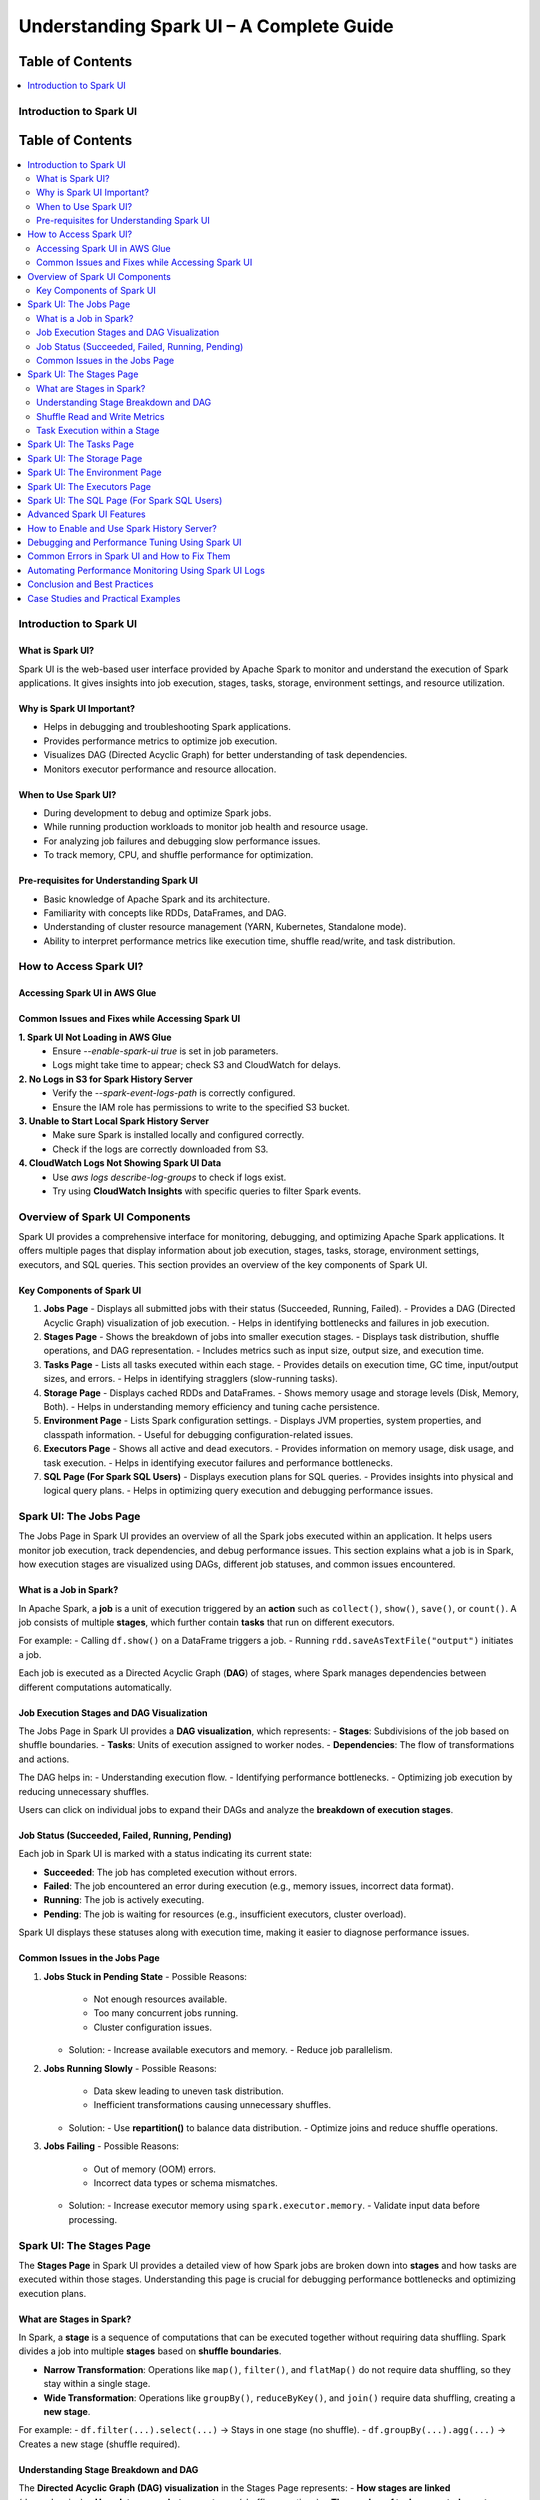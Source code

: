 

-----------------------------------------------------------------
Understanding Spark UI – A Complete Guide
-----------------------------------------------------------------

.. _table_of_contents:

===============================
Table of Contents
===============================

.. contents::
   :depth: 2
   :local:
   :backlinks: top

Introduction to Spark UI
========================
.. _table_of_contents:

===============================
Table of Contents
===============================

.. contents::
   :depth: 2
   :local:
   :backlinks: top

Introduction to Spark UI
========================

What is Spark UI?
-----------------
Spark UI is the web-based user interface provided by Apache Spark to monitor and understand the execution of Spark applications. It gives insights into job execution, stages, tasks, storage, environment settings, and resource utilization.

Why is Spark UI Important?
--------------------------
- Helps in debugging and troubleshooting Spark applications.
- Provides performance metrics to optimize job execution.
- Visualizes DAG (Directed Acyclic Graph) for better understanding of task dependencies.
- Monitors executor performance and resource allocation.

When to Use Spark UI?
---------------------
- During development to debug and optimize Spark jobs.
- While running production workloads to monitor job health and resource usage.
- For analyzing job failures and debugging slow performance issues.
- To track memory, CPU, and shuffle performance for optimization.

Pre-requisites for Understanding Spark UI
-----------------------------------------
- Basic knowledge of Apache Spark and its architecture.
- Familiarity with concepts like RDDs, DataFrames, and DAG.
- Understanding of cluster resource management (YARN, Kubernetes, Standalone mode).
- Ability to interpret performance metrics like execution time, shuffle read/write, and task distribution.

How to Access Spark UI?
========================


Accessing Spark UI in AWS Glue
------------------------------

Common Issues and Fixes while Accessing Spark UI
------------------------------------------------

**1. Spark UI Not Loading in AWS Glue**  
   - Ensure `--enable-spark-ui true` is set in job parameters.
   - Logs might take time to appear; check S3 and CloudWatch for delays.

**2. No Logs in S3 for Spark History Server**  
   - Verify the `--spark-event-logs-path` is correctly configured.
   - Ensure the IAM role has permissions to write to the specified S3 bucket.

**3. Unable to Start Local Spark History Server**  
   - Make sure Spark is installed locally and configured correctly.
   - Check if the logs are correctly downloaded from S3.

**4. CloudWatch Logs Not Showing Spark UI Data**  
   - Use `aws logs describe-log-groups` to check if logs exist.
   - Try using **CloudWatch Insights** with specific queries to filter Spark events.

Overview of Spark UI Components
================================
Spark UI provides a comprehensive interface for monitoring, debugging, and optimizing Apache Spark applications. It offers multiple pages that display information about job execution, stages, tasks, storage, environment settings, executors, and SQL queries. This section provides an overview of the key components of Spark UI.

Key Components of Spark UI
--------------------------

1. **Jobs Page**
   - Displays all submitted jobs with their status (Succeeded, Running, Failed).
   - Provides a DAG (Directed Acyclic Graph) visualization of job execution.
   - Helps in identifying bottlenecks and failures in job execution.

2. **Stages Page**
   - Shows the breakdown of jobs into smaller execution stages.
   - Displays task distribution, shuffle operations, and DAG representation.
   - Includes metrics such as input size, output size, and execution time.

3. **Tasks Page**
   - Lists all tasks executed within each stage.
   - Provides details on execution time, GC time, input/output sizes, and errors.
   - Helps in identifying stragglers (slow-running tasks).

4. **Storage Page**
   - Displays cached RDDs and DataFrames.
   - Shows memory usage and storage levels (Disk, Memory, Both).
   - Helps in understanding memory efficiency and tuning cache persistence.

5. **Environment Page**
   - Lists Spark configuration settings.
   - Displays JVM properties, system properties, and classpath information.
   - Useful for debugging configuration-related issues.

6. **Executors Page**
   - Shows all active and dead executors.
   - Provides information on memory usage, disk usage, and task execution.
   - Helps in identifying executor failures and performance bottlenecks.

7. **SQL Page (For Spark SQL Users)**
   - Displays execution plans for SQL queries.
   - Provides insights into physical and logical query plans.
   - Helps in optimizing query execution and debugging performance issues.


Spark UI: The Jobs Page
========================

The Jobs Page in Spark UI provides an overview of all the Spark jobs executed within an application. It helps users monitor job execution, track dependencies, and debug performance issues. This section explains what a job is in Spark, how execution stages are visualized using DAGs, different job statuses, and common issues encountered.

What is a Job in Spark?
-----------------------

In Apache Spark, a **job** is a unit of execution triggered by an **action** such as ``collect()``, ``show()``, ``save()``, or ``count()``. A job consists of multiple **stages**, which further contain **tasks** that run on different executors.

For example:
- Calling ``df.show()`` on a DataFrame triggers a job.
- Running ``rdd.saveAsTextFile("output")`` initiates a job.

Each job is executed as a Directed Acyclic Graph (**DAG**) of stages, where Spark manages dependencies between different computations automatically.

Job Execution Stages and DAG Visualization
------------------------------------------

The Jobs Page in Spark UI provides a **DAG visualization**, which represents:
- **Stages**: Subdivisions of the job based on shuffle boundaries.
- **Tasks**: Units of execution assigned to worker nodes.
- **Dependencies**: The flow of transformations and actions.

The DAG helps in:
- Understanding execution flow.
- Identifying performance bottlenecks.
- Optimizing job execution by reducing unnecessary shuffles.

Users can click on individual jobs to expand their DAGs and analyze the **breakdown of execution stages**.

Job Status (Succeeded, Failed, Running, Pending)
------------------------------------------------

Each job in Spark UI is marked with a status indicating its current state:

- **Succeeded**: The job has completed execution without errors.
- **Failed**: The job encountered an error during execution (e.g., memory issues, incorrect data format).
- **Running**: The job is actively executing.
- **Pending**: The job is waiting for resources (e.g., insufficient executors, cluster overload).

Spark UI displays these statuses along with execution time, making it easier to diagnose performance issues.

Common Issues in the Jobs Page
------------------------------

1. **Jobs Stuck in Pending State**
   - Possible Reasons:
     - Not enough resources available.
     - Too many concurrent jobs running.
     - Cluster configuration issues.
   - Solution:
     - Increase available executors and memory.
     - Reduce job parallelism.

2. **Jobs Running Slowly**
   - Possible Reasons:
     - Data skew leading to uneven task distribution.
     - Inefficient transformations causing unnecessary shuffles.
   - Solution:
     - Use **repartition()** to balance data distribution.
     - Optimize joins and reduce shuffle operations.

3. **Jobs Failing**
   - Possible Reasons:
     - Out of memory (OOM) errors.
     - Incorrect data types or schema mismatches.
   - Solution:
     - Increase executor memory using ``spark.executor.memory``.
     - Validate input data before processing.

Spark UI: The Stages Page
=========================

The **Stages Page** in Spark UI provides a detailed view of how Spark jobs are broken down into **stages** and how tasks are executed within those stages. Understanding this page is crucial for debugging performance bottlenecks and optimizing execution plans.

What are Stages in Spark?
-------------------------

In Spark, a **stage** is a sequence of computations that can be executed together without requiring data shuffling. Spark divides a job into multiple **stages** based on **shuffle boundaries**.

- **Narrow Transformation**: Operations like ``map()``, ``filter()``, and ``flatMap()`` do not require data shuffling, so they stay within a single stage.
- **Wide Transformation**: Operations like ``groupBy()``, ``reduceByKey()``, and ``join()`` require data shuffling, creating a **new stage**.

For example:
- ``df.filter(...).select(...)`` → Stays in one stage (no shuffle).
- ``df.groupBy(...).agg(...)`` → Creates a new stage (shuffle required).

Understanding Stage Breakdown and DAG
-------------------------------------

The **Directed Acyclic Graph (DAG) visualization** in the Stages Page represents:
- **How stages are linked** (dependencies).
- **How data moves between stages** (shuffle operations).
- **The number of tasks executed per stage**.

Each stage consists of multiple **tasks**, and Spark UI allows users to analyze:
- Execution time of each stage.
- Task failures or stragglers.
- Shuffle dependencies and data flow.

Shuffle Read and Write Metrics
------------------------------

The **Stages Page** provides **Shuffle Read and Write Metrics**, which help in understanding **data movement across nodes**.

1. **Shuffle Read Metrics**:
   - Total data read from remote nodes.
   - Number of records read.
   - Time taken to fetch data.

2. **Shuffle Write Metrics**:
   - Total data written before shuffling.
   - Number of records written.
   - Write time and disk usage.

High shuffle read/write sizes indicate inefficient data distribution, which can lead to **performance issues**. 

Task Execution within a Stage
-----------------------------

Each stage consists of **multiple tasks**, which are executed in parallel across worker nodes. The **Stages Page** provides insights into:
- **Task execution time** (average, min, max).
- **GC time** (impact of garbage collection).
- **Input/output data sizes per task**.
- **Task failures and retries**.

### Common Issues:
1. **Skewed Tasks (Long Running Tasks in a Stage)**  
   - Cause: Uneven data distribution.  
   - Fix: Use ``salting`` or ``repartition()`` to balance data.  

2. **High Shuffle Read/Write Time**  
   - Cause: Unnecessary shuffling due to joins/groupBy.  
   - Fix: Use broadcast joins (``broadcast()``) and reduce unnecessary wide transformations.  

3. **Task Failures**  
   - Cause: OOM errors, disk space issues, or executor failures.  
   - Fix: Increase executor memory, optimize partitions, and check logs for root causes.  



Spark UI: The Tasks Page
========================

Spark UI: The Storage Page
==========================

Spark UI: The Environment Page
==============================

Spark UI: The Executors Page
============================

Spark UI: The SQL Page (For Spark SQL Users)
============================================

Advanced Spark UI Features
===========================

How to Enable and Use Spark History Server?
===========================================

Debugging and Performance Tuning Using Spark UI
===============================================

Common Errors in Spark UI and How to Fix Them
==============================================

Automating Performance Monitoring Using Spark UI Logs
======================================================

Conclusion and Best Practices
==============================

Case Studies and Practical Examples
===================================



## **1. Introduction to Spark UI**  
   - What is Spark UI?  
   - Why is Spark UI Important?  
   - When to Use Spark UI?  
   - Pre-requisites for Understanding Spark UI 


## **2. How to Access Spark UI?**  
   - Accessing Spark UI in Local Mode  
   - Accessing Spark UI in Cluster Mode (YARN, Kubernetes, Standalone, Mesos)  
   - Accessing Spark UI in AWS Glue (if relevant)  
   - Common Issues and Fixes while Accessing Spark UI  


## **3. Overview of Spark UI Components**  
   - Understanding Spark UI Layout  
   - Different Sections of Spark UI  



## **4. Spark UI: The **Jobs** Page**  
   - What is a Job in Spark?  
   - Job Execution Stages and DAG Visualization  
   - Job Status (Succeeded, Failed, Running, Pending)  
   - Common Issues in the Jobs Page  



## **5. Spark UI: The **Stages** Page**  
   - What are Stages in Spark?  
   - Understanding Stage Breakdown and DAG  
   - Shuffle Read and Write Metrics  
   - Task Execution within a Stage  

## **6. Spark UI: The **Tasks** Page**  
   - What are Tasks in Spark?  
   - Understanding Task Distribution across Executors  
   - Task Metrics (Execution Time, GC Time, Input Size, Output Size)  
   - Troubleshooting Slow Tasks  



## **7. Spark UI: The **Storage** Page**  
   - Understanding RDD Storage  
   - Cached Data Visualization  
   - Memory Usage and Persistence in Spark  
   - How to Optimize RDD Storage? 


## **8. Spark UI: The **Environment** Page**  
   - Spark Configuration Parameters  
   - JVM, System Properties, and Classpath Information  
   - Debugging Configuration Issues  


## **9. Spark UI: The **Executors** Page**  
   - Understanding Executors in Spark  
   - Active vs. Dead Executors  
   - Executor Metrics (Memory, Disk, CPU Usage, Task Count)  
   - Identifying Bottlenecks Using the Executors Page  


## **10. Spark UI: The **SQL** Page (For Spark SQL Users)**  
   - Query Execution Plan Overview  
   - Understanding Physical and Logical Plans  
   - How to Optimize Spark SQL Queries Using the UI?  


## **11. Advanced Spark UI Features**  
   - Event Timeline and Visualization  
   - Customizing Spark UI Logging  
   - Profiling Jobs with Spark UI 


## **12. How to Enable and Use Spark History Server?**  
   - What is Spark History Server?  
   - How to Enable Spark History Server?  
   - Analyzing Past Jobs and Performance Tuning  


## **13. Debugging and Performance Tuning Using Spark UI**  
   - Detecting Skewed Data Using the UI  
   - Identifying Shuffle Issues and Optimizing Joins  
   - Memory Issues and Garbage Collection Optimization  
   - Optimizing Cluster Resources Based on UI Insights 


## **14. Common Errors in Spark UI and How to Fix Them**  
   - UI Not Loading in Cluster Mode  
   - Jobs Stuck in Pending State  
   - High GC Time Affecting Task Performance  
   - Executors Dying Frequently  



## **15. Automating Performance Monitoring Using Spark UI Logs**  
   - Extracting Metrics from Spark UI  
   - Integrating Spark UI Data with External Monitoring Tools (Grafana, Prometheus)  
   - Automating Alerts for Performance Issues

## **16. Conclusion and Best Practices**  
   - Key Takeaways from Spark UI  
   - When to Use Spark UI vs. Other Monitoring Tools?  
   - Final Tips for Efficient Spark Debugging  


17. Case Studies and Practical Examples

Case 1: Reducing Job Execution Time from 30 mins to 10 mins
Scenario: A Spark job was taking 30 minutes due to excessive shuffling.

Solution:

Increased shuffle partitions (spark.sql.shuffle.partitions = 300).
Used broadcast joins.
Optimized executor memory allocation.
Result: Job execution time reduced to 10 minutes.

Case 2: Fixing OOM Errors in a Large Dataset Processing Job
Scenario: Job failed with OOM errors while processing a large dataset.

Solution:

Increased executor-memory and executor-cores.
Used coalesce() to manage partitions.
Enabled Garbage Collection (GC) tuning.
Increased shuffle memory fraction.
Result: Job ran successfully without OOM errors.


Reference :
https://spark.apache.org/docs/3.5.3/web-ui.html



